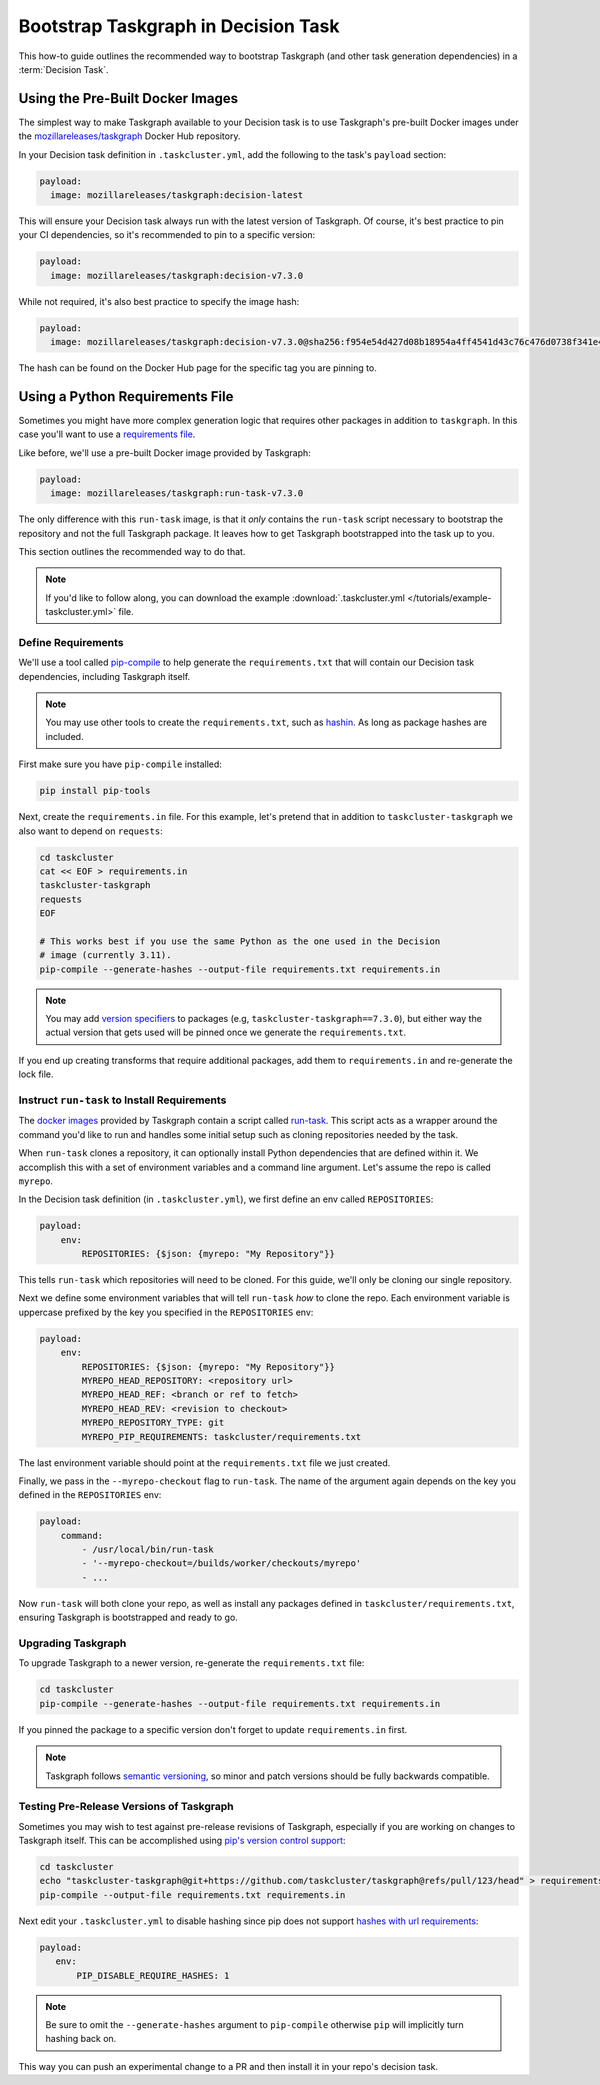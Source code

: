 Bootstrap Taskgraph in Decision Task
====================================

This how-to guide outlines the recommended way to bootstrap Taskgraph (and
other task generation dependencies) in a :term:`Decision Task`.

Using the Pre-Built Docker Images
---------------------------------

The simplest way to make Taskgraph available to your Decision task is to use
Taskgraph's pre-built Docker images under the `mozillareleases/taskgraph`_ Docker Hub
repository.

In your Decision task definition in ``.taskcluster.yml``, add the following to the task's
``payload`` section:

.. code-block:: yaml

   payload:
     image: mozillareleases/taskgraph:decision-latest

This will ensure your Decision task always run with the latest version of Taskgraph.
Of course, it's best practice to pin your CI dependencies, so it's recommended to pin
to a specific version:

.. code-block:: yaml

   payload:
     image: mozillareleases/taskgraph:decision-v7.3.0

While not required, it's also best practice to specify the image hash:

.. code-block:: yaml

   payload:
     image: mozillareleases/taskgraph:decision-v7.3.0@sha256:f954e54d427d08b18954a4ff4541d43c76c476d0738f341e4fa82a959939d3fa

The hash can be found on the Docker Hub page for the specific tag you are
pinning to.

.. _mozillareleases/taskgraph: https://hub.docker.com/r/mozillareleases/taskgraph/tags


Using a Python Requirements File
--------------------------------

Sometimes you might have more complex generation logic that requires other
packages in addition to ``taskgraph``. In this case you'll want to use a
`requirements file`_.

Like before, we'll use a pre-built Docker image provided by Taskgraph:

.. code-block:: yaml

   payload:
     image: mozillareleases/taskgraph:run-task-v7.3.0

The only difference with this ``run-task`` image, is that it *only* contains
the ``run-task`` script necessary to bootstrap the repository and not the full
Taskgraph package. It leaves how to get Taskgraph bootstrapped into the task up
to you.

This section outlines the recommended way to do that.

.. note::
   If you'd like to follow along, you can download the example
   :download:`.taskcluster.yml </tutorials/example-taskcluster.yml>` file.

.. _requirements file: https://pip.pypa.io/en/stable/reference/requirements-file-format/

.. _define requirements:

Define Requirements
~~~~~~~~~~~~~~~~~~~

We'll use a tool called `pip-compile`_ to help generate the
``requirements.txt`` that will contain our Decision task dependencies,
including Taskgraph itself.

.. note::

   You may use other tools to create the ``requirements.txt``, such as
   `hashin`_. As long as package hashes are included.

First make sure you have ``pip-compile`` installed:

.. code-block:: bash

   pip install pip-tools

Next, create the ``requirements.in`` file. For this example, let's pretend that
in addition to ``taskcluster-taskgraph`` we also want to depend on
``requests``:

.. code-block:: bash

   cd taskcluster
   cat << EOF > requirements.in
   taskcluster-taskgraph
   requests
   EOF

   # This works best if you use the same Python as the one used in the Decision
   # image (currently 3.11).
   pip-compile --generate-hashes --output-file requirements.txt requirements.in

.. note::

   You may add `version specifiers`_ to packages (e.g,
   ``taskcluster-taskgraph==7.3.0``), but either way the actual version that
   gets used will be pinned once we generate the ``requirements.txt``.

If you end up creating transforms that require additional packages, add them to
``requirements.in`` and re-generate the lock file.

.. _pip-compile: https://github.com/jazzband/pip-tools
.. _hashin: https://github.com/peterbe/hashin
.. _version specifiers: https://pip.pypa.io/en/stable/cli/pip_install/#requirement-specifiers

Instruct ``run-task`` to Install Requirements
~~~~~~~~~~~~~~~~~~~~~~~~~~~~~~~~~~~~~~~~~~~~~

The `docker images`_ provided by Taskgraph contain a script called `run-task`_.
This script acts as a wrapper around the command you'd like to run and handles
some initial setup such as cloning repositories needed by the task.

When ``run-task`` clones a repository, it can optionally install Python
dependencies that are defined within it. We accomplish this with a set of
environment variables and a command line argument. Let's assume the repo is
called ``myrepo``.

In the Decision task definition (in ``.taskcluster.yml``), we first define an
env called ``REPOSITORIES``:

.. code-block:: yaml

   payload:
       env:
           REPOSITORIES: {$json: {myrepo: "My Repository"}}

This tells ``run-task`` which repositories will need to be cloned. For this guide,
we'll only be cloning our single repository.

Next we define some environment variables that will tell ``run-task`` *how* to clone the
repo. Each environment variable is uppercase prefixed by the key you specified in the
``REPOSITORIES`` env:

.. code-block:: yaml

   payload:
       env:
           REPOSITORIES: {$json: {myrepo: "My Repository"}}
           MYREPO_HEAD_REPOSITORY: <repository url>
           MYREPO_HEAD_REF: <branch or ref to fetch>
           MYREPO_HEAD_REV: <revision to checkout>
           MYREPO_REPOSITORY_TYPE: git
           MYREPO_PIP_REQUIREMENTS: taskcluster/requirements.txt

The last environment variable should point at the ``requirements.txt`` file we
just created.

Finally, we pass in the ``--myrepo-checkout`` flag to ``run-task``. The name of
the argument again depends on the key you defined in the ``REPOSITORIES`` env:

.. code-block:: yaml

   payload:
       command:
           - /usr/local/bin/run-task
           - '--myrepo-checkout=/builds/worker/checkouts/myrepo'
           - ...

Now ``run-task`` will both clone your repo, as well as install any packages
defined in ``taskcluster/requirements.txt``, ensuring Taskgraph is bootstrapped
and ready to go.

.. _docker images: https://hub.docker.com/repository/docker/mozillareleases/taskgraph
.. _run-task: https://github.com/taskcluster/taskgraph/blob/main/src/taskgraph/run-task/run-task

Upgrading Taskgraph
~~~~~~~~~~~~~~~~~~~

To upgrade Taskgraph to a newer version, re-generate the ``requirements.txt``
file:

.. code-block:: shell

   cd taskcluster
   pip-compile --generate-hashes --output-file requirements.txt requirements.in

If you pinned the package to a specific version don't forget to update
``requirements.in`` first.

.. note::

   Taskgraph follows `semantic versioning`_, so minor
   and patch versions should be fully backwards compatible.

.. _semantic versioning: https://semver.org

Testing Pre-Release Versions of Taskgraph
~~~~~~~~~~~~~~~~~~~~~~~~~~~~~~~~~~~~~~~~~

Sometimes you may wish to test against pre-release revisions of Taskgraph,
especially if you are working on changes to Taskgraph itself. This can be
accomplished using `pip's version control support`_:

.. code-block:: shell

   cd taskcluster
   echo "taskcluster-taskgraph@git+https://github.com/taskcluster/taskgraph@refs/pull/123/head" > requirements.in
   pip-compile --output-file requirements.txt requirements.in

Next edit your ``.taskcluster.yml`` to disable hashing since pip does not
support `hashes with url requirements`_:

.. code-block:: yaml

   payload:
      env:
          PIP_DISABLE_REQUIRE_HASHES: 1

.. note::

   Be sure to omit the ``--generate-hashes`` argument to ``pip-compile``
   otherwise ``pip`` will implicitly turn hashing back on.

This way you can push an experimental change to a PR and then install it in
your repo's decision task.

.. _pip's version control support: https://pip.pypa.io/en/stable/topics/vcs-support/
.. _hashes with url requirements: https://github.com/pypa/pip/issues/6469
